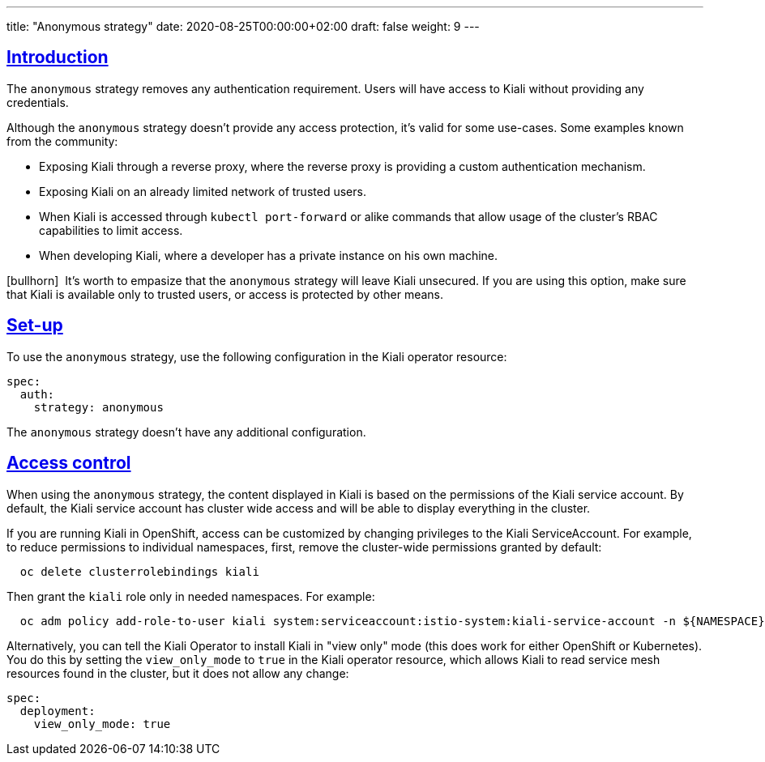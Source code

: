 ---
title: "Anonymous strategy"
date: 2020-08-25T00:00:00+02:00
draft: false
weight: 9
---

:toc: macro
:toc-title: In this section:
:keywords: authentication anonymous
:icons: font
:sectlinks:

toc::[]

== Introduction

The `anonymous` strategy removes any authentication requirement. Users will
have access to Kiali without providing any credentials.

Although the `anonymous` strategy doesn't provide any access protection, it's
valid for some use-cases. Some examples known from the community:

* Exposing Kiali through a reverse proxy, where the reverse proxy is providing a custom authentication mechanism.
* Exposing Kiali on an already limited network of trusted users.
* When Kiali is accessed through `kubectl port-forward` or alike commands that allow usage of the cluster's RBAC capabilities to limit access.
* When developing Kiali, where a developer has a private instance on his own machine.

icon:bullhorn[size=1x]{nbsp} It's worth to empasize that the `anonymous`
strategy will leave Kiali unsecured. If you are using this option, make sure
that Kiali is available only to trusted users, or access is protected by other
means.

== Set-up

To use the `anonymous` strategy, use the following configuration in the Kiali
operator resource:

[source,yaml]
----
spec:
  auth:
    strategy: anonymous
----

The `anonymous` strategy doesn't have any additional configuration.

== Access control

When using the `anonymous` strategy, the content displayed in Kiali is based on
the permissions of the Kiali service account. By default, the Kiali service
account has cluster wide access and will be able to display everything in the
cluster.

If you are running Kiali in OpenShift, access can be customized by changing
privileges to the Kiali ServiceAccount. For example, to reduce permissions to
individual namespaces, first, remove the cluster-wide permissions granted by
default:

[source,bash]
----
  oc delete clusterrolebindings kiali
----

Then grant the `kiali` role only in needed namespaces. For example:

[source,bash]
----
  oc adm policy add-role-to-user kiali system:serviceaccount:istio-system:kiali-service-account -n ${NAMESPACE}
----

Alternatively, you can tell the Kiali Operator to install Kiali in "view only"
mode (this does work for either OpenShift or Kubernetes). You do this by
setting the `view_only_mode` to `true` in the Kiali operator resource, which
allows Kiali to read service mesh resources found in the cluster, but it does
not allow any change:

[source,yaml]
----
spec:
  deployment:
    view_only_mode: true
----
